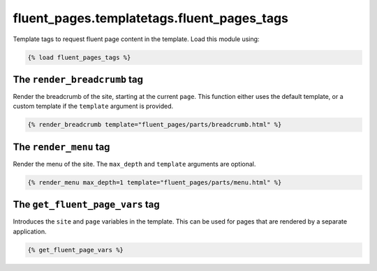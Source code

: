 fluent_pages.templatetags.fluent_pages_tags
=============================================

Template tags to request fluent page content in the template.
Load this module using:

.. code-block:: html+django

    {% load fluent_pages_tags %}


The ``render_breadcrumb`` tag
---------------------------------

Render the breadcrumb of the site, starting at the current ``page``.
This function either uses the default template,
or a custom template if the ``template`` argument is provided.

.. code-block:: html+django

    {% render_breadcrumb template="fluent_pages/parts/breadcrumb.html" %}


The ``render_menu`` tag
-----------------------------------

Render the menu of the site. The ``max_depth`` and ``template`` arguments are optional.

.. code-block:: html+django

    {% render_menu max_depth=1 template="fluent_pages/parts/menu.html" %}


The ``get_fluent_page_vars`` tag
-----------------------------------

Introduces the ``site`` and ``page`` variables in the template.
This can be used for pages that are rendered by a separate application.

.. code-block:: html+django

    {% get_fluent_page_vars %}